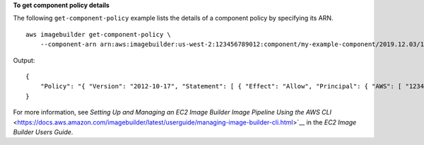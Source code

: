 **To get component policy details**

The following ``get-component-policy`` example lists the details of a component policy by specifying its ARN. ::

    aws imagebuilder get-component-policy \
        --component-arn arn:aws:imagebuilder:us-west-2:123456789012:component/my-example-component/2019.12.03/1

Output::

    {
        "Policy": "{ "Version": "2012-10-17", "Statement": [ { "Effect": "Allow", "Principal": { "AWS": [ "123456789012" ] }, "Action": [ "imagebuilder:GetComponent", "imagebuilder:ListComponents" ], "Resource": [ "arn:aws:imagebuilder:us-west-2:123456789012:component/my-example-component/2019.12.03/1" ] } ] }"
    }

For more information, see `Setting Up and Managing an EC2 Image Builder Image Pipeline Using the AWS CLI` <https://docs.aws.amazon.com/imagebuilder/latest/userguide/managing-image-builder-cli.html>`__ in the *EC2 Image Builder Users Guide*.